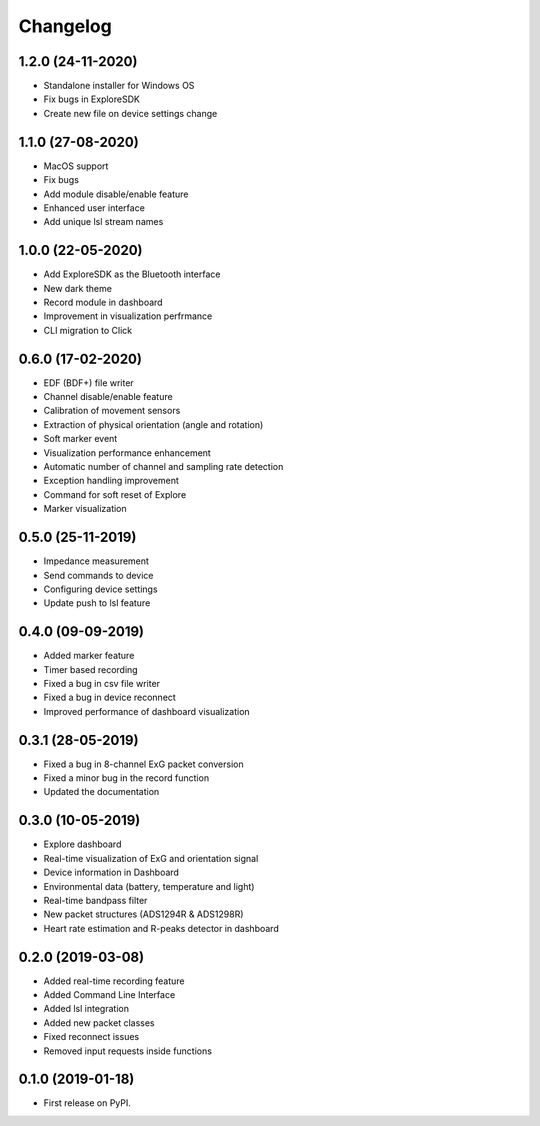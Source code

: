 
Changelog
=========


1.2.0 (24-11-2020)
------------------
* Standalone installer for Windows OS
* Fix bugs in ExploreSDK
* Create new file on device settings change


1.1.0 (27-08-2020)
------------------
* MacOS support
* Fix bugs
* Add module disable/enable feature
* Enhanced user interface
* Add unique lsl stream names


1.0.0 (22-05-2020)
------------------
* Add ExploreSDK as the Bluetooth interface
* New dark theme
* Record module in dashboard
* Improvement in visualization perfrmance
* CLI migration to Click


0.6.0 (17-02-2020)
------------------
* EDF (BDF+) file writer
* Channel disable/enable feature
* Calibration of movement sensors
* Extraction of physical orientation (angle and rotation)
* Soft marker event
* Visualization performance enhancement
* Automatic number of channel and sampling rate detection
* Exception handling improvement
* Command for soft reset of Explore
* Marker visualization


0.5.0 (25-11-2019)
------------------
* Impedance measurement
* Send commands to device
* Configuring device settings
* Update push to lsl feature

0.4.0 (09-09-2019)
------------------
* Added marker feature
* Timer based recording
* Fixed a bug in csv file writer
* Fixed a bug in device reconnect
* Improved performance of dashboard visualization


0.3.1 (28-05-2019)
------------------
* Fixed a bug in 8-channel ExG packet conversion
* Fixed a minor bug in the record function
* Updated the documentation


0.3.0 (10-05-2019)
------------------
* Explore dashboard
* Real-time visualization of ExG and orientation signal
* Device information in Dashboard
* Environmental data (battery, temperature and light)
* Real-time bandpass filter
* New packet structures (ADS1294R & ADS1298R)
* Heart rate estimation and R-peaks detector in dashboard


0.2.0 (2019-03-08)
------------------

* Added real-time recording feature
* Added Command Line Interface
* Added lsl integration
* Added new packet classes
* Fixed reconnect issues
* Removed input requests inside functions


0.1.0 (2019-01-18)
------------------

* First release on PyPI.
